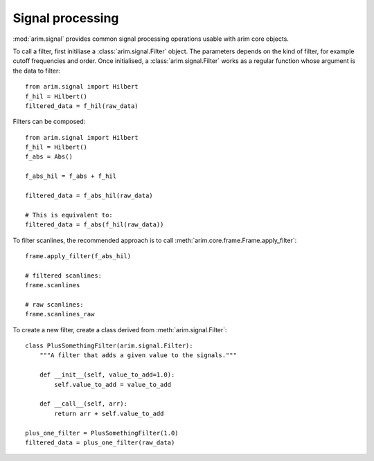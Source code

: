 .. highlight:: python

.. _signal:

=================
Signal processing
=================

:mod:`arim.signal` provides common signal processing operations usable with arim core objects.


To call a filter, first initiliase a :class:`arim.signal.Filter` object. The parameters depends on the kind of filter,
for example cutoff frequencies and order. Once initialised, a :class:`arim.signal.Filter` works as a regular function
whose argument is the data to filter::

    from arim.signal import Hilbert
    f_hil = Hilbert()
    filtered_data = f_hil(raw_data)


Filters can be composed::

    from arim.signal import Hilbert
    f_hil = Hilbert()
    f_abs = Abs()

    f_abs_hil = f_abs + f_hil

    filtered_data = f_abs_hil(raw_data)

    # This is equivalent to:
    filtered_data = f_abs(f_hil(raw_data))


To filter scanlines, the recommended approach is to call :meth:`arim.core.frame.Frame.apply_filter`::

    frame.apply_filter(f_abs_hil)

    # filtered scanlines:
    frame.scanlines

    # raw scanlines:
    frame.scanlines_raw


To create a new filter, create a class derived from :meth:`arim.signal.Filter`::

    class PlusSomethingFilter(arim.signal.Filter):
        """A filter that adds a given value to the signals."""

        def __init__(self, value_to_add=1.0):
            self.value_to_add = value_to_add

        def __call__(self, arr):
            return arr + self.value_to_add

    plus_one_filter = PlusSomethingFilter(1.0)
    filtered_data = plus_one_filter(raw_data)



.. seealso::

    Full reference: :mod:`arim.signal`

